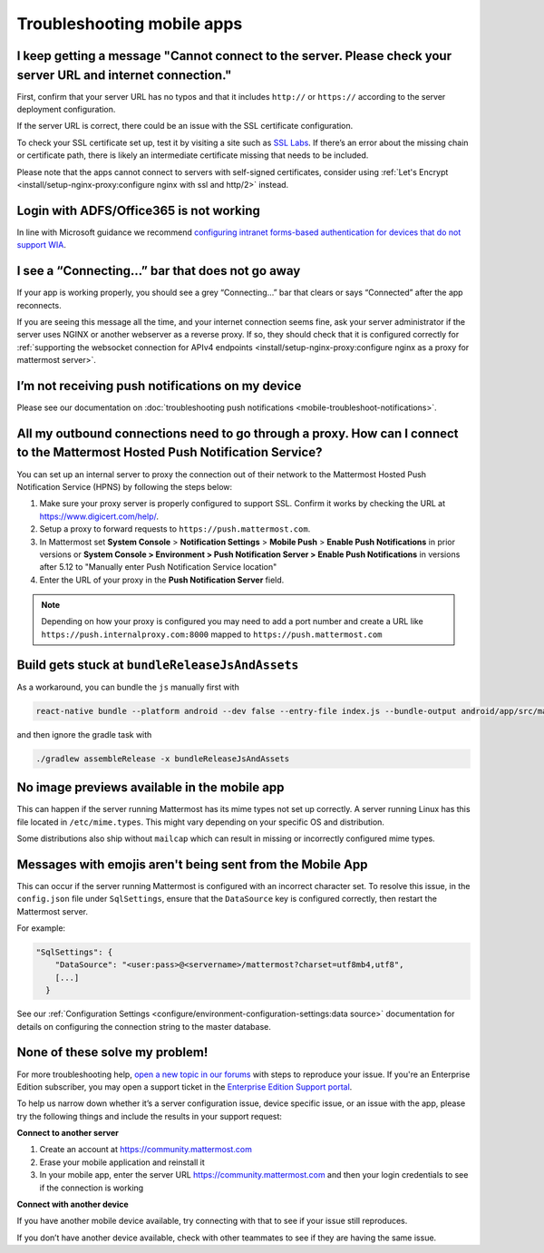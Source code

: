 Troubleshooting mobile apps
===========================

I keep getting a message "Cannot connect to the server. Please check your server URL and internet connection."
--------------------------------------------------------------------------------------------------------------

First, confirm that your server URL has no typos and that it includes ``http://`` or ``https://`` according to the server deployment configuration.

If the server URL is correct, there could be an issue with the SSL certificate configuration.

To check your SSL certificate set up, test it by visiting a site such as `SSL Labs <https://www.ssllabs.com/ssltest/index.html>`__. If there’s an error about the missing chain or certificate path, there is likely an intermediate certificate missing that needs to be included.

Please note that the apps cannot connect to servers with self-signed certificates, consider using :ref:`Let's Encrypt <install/setup-nginx-proxy:configure nginx with ssl and http/2>` instead.

Login with ADFS/Office365 is not working
----------------------------------------

In line with Microsoft guidance we recommend `configuring intranet forms-based authentication for devices that do not support WIA <https://learn.microsoft.com/en-us/windows-server/identity/ad-fs/operations/configure-intranet-forms-based-authentication-for-devices-that-do-not-support-wia>`_. 

I see a “Connecting…” bar that does not go away
-----------------------------------------------

If your app is working properly, you should see a grey “Connecting…” bar that clears or says “Connected” after the app reconnects.

If you are seeing this message all the time, and your internet connection seems fine, ask your server administrator if the server uses NGINX or another webserver as a reverse proxy. If so, they should check that it is configured correctly for :ref:`supporting the websocket connection for APIv4 endpoints <install/setup-nginx-proxy:configure nginx as a proxy for mattermost server>`.

I’m not receiving push notifications on my device
-------------------------------------------------

Please see our documentation on :doc:`troubleshooting push notifications <mobile-troubleshoot-notifications>`.

All my outbound connections need to go through a proxy. How can I connect to the Mattermost Hosted Push Notification Service?
-----------------------------------------------------------------------------------------------------------------------------

You can set up an internal server to proxy the connection out of their network to the Mattermost Hosted Push Notification Service (HPNS) by following the steps below:

1. Make sure your proxy server is properly configured to support SSL. Confirm it works by checking the URL at https://www.digicert.com/help/.
2. Setup a proxy to forward requests to ``https://push.mattermost.com``.
3. In Mattermost set **System Console** > **Notification Settings** > **Mobile Push** > **Enable Push Notifications** in prior versions or **System Console > Environment > Push Notification Server > Enable Push Notifications** in versions after 5.12 to "Manually enter Push Notification Service location"
4. Enter the URL of your proxy in the **Push Notification Server** field.

.. Note:: Depending on how your proxy is configured you may need to add a port number and create a URL like ``https://push.internalproxy.com:8000`` mapped to ``https://push.mattermost.com``

Build gets stuck at ``bundleReleaseJsAndAssets``
------------------------------------------------

As a workaround, you can bundle the ``js`` manually first with

.. code-block:: sh

  react-native bundle --platform android --dev false --entry-file index.js --bundle-output android/app/src/main/assets/index.android.bundle --assets-dest android/app/src/main/res/

and then ignore the gradle task with

.. code-block:: sh

  ./gradlew assembleRelease -x bundleReleaseJsAndAssets

No image previews available in the mobile app
---------------------------------------------

This can happen if the server running Mattermost has its mime types not set up correctly.
A server running Linux has this file located in ``/etc/mime.types``. This might vary depending on your specific OS and distribution.

Some distributions also ship without ``mailcap`` which can result in missing or incorrectly configured mime types.

Messages with emojis aren't being sent from the Mobile App
----------------------------------------------------------

This can occur if the server running Mattermost is configured with an incorrect character set. To resolve this issue, in the ``config.json`` file under ``SqlSettings``, ensure that the ``DataSource`` key is configured correctly, then restart the Mattermost server. 

For example:

.. code-block:: text

  "SqlSettings": {
      "DataSource": "<user:pass>@<servername>/mattermost?charset=utf8mb4,utf8",
      [...]
    }

See our :ref:`Configuration Settings <configure/environment-configuration-settings:data source>` documentation for details on configuring the connection string to the master database.

None of these solve my problem!
-------------------------------

For more troubleshooting help, `open a new topic in our forums <https://forum.mattermost.com/c/trouble-shoot>`__ with steps to reproduce your issue. If you're an Enterprise Edition subscriber, you may open a support ticket in the `Enterprise Edition Support portal <https://mattermost.zendesk.com/hc/en-us/requests/new>`_.

To help us narrow down whether it’s a server configuration issue, device specific issue, or an issue with the app, please try the following things and include the results in your support request:

**Connect to another server**

1. Create an account at https://community.mattermost.com
2. Erase your mobile application and reinstall it
3. In your mobile app, enter the server URL https://community.mattermost.com and then your login credentials to see if the connection is working

**Connect with another device**

If you have another mobile device available, try connecting with that to see if your issue still reproduces.

If you don’t have another device available, check with other teammates to see if they are having the same issue.
